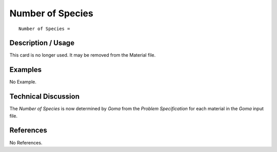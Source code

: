 *********************
**Number of Species**
*********************

::

   Number of Species =

-----------------------
**Description / Usage**
-----------------------

This card is no longer used. It may be removed from the Material file.

------------
**Examples**
------------

No Example.

-------------------------
**Technical Discussion**
-------------------------

The *Number of Species* is now determined by *Goma* from the *Problem Specification* for
each material in the *Goma* input file.



--------------
**References**
--------------

No References.